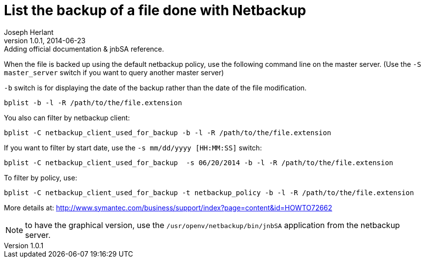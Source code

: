 List the backup of a file done with Netbackup
=============================================
Joseph Herlant
v1.0.1, 2014-06-23: Adding official documentation & jnbSA reference.
:Author Initials: Joseph Herlant
:description: Command line to list backuped files on a netbackup server.
:keywords: netbackup, bplist, command-line

/////
:revinfo:
v1.0.0, 2014-06-23: Initial version
/////


When the file is backed up using the default netbackup policy, use
the following command line on the master server. (Use the
`-S master_server` switch if you want to query another master server)

`-b` switch is for displaying the date of the backup rather than the date of the file modification.

[source, shell]
-----
bplist -b -l -R /path/to/the/file.extension
-----

You also can filter by netbackup client:

[source, shell]
-----
bplist -C netbackup_client_used_for_backup -b -l -R /path/to/the/file.extension
-----

If you want to filter by start date, use the `-s mm/dd/yyyy  [HH:MM:SS]` switch:

[source, shell]
-----
bplist -C netbackup_client_used_for_backup  -s 06/20/2014 -b -l -R /path/to/the/file.extension
-----

To filter by policy, use:

[source, shell]
-----
bplist -C netbackup_client_used_for_backup -t netbackup_policy -b -l -R /path/to/the/file.extension
-----


More details at: http://www.symantec.com/business/support/index?page=content&id=HOWTO72662

NOTE: to have the graphical version, use the `/usr/openv/netbackup/bin/jnbSA` application from the netbackup server.

